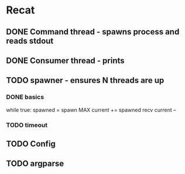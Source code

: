 * Recat
** DONE Command thread - spawns process and reads stdout
   CLOSED: [2017-04-15 Sat 13:42]
** DONE Consumer thread - prints
   CLOSED: [2017-04-15 Sat 13:42]
** TODO spawner - ensures N threads are up

*** DONE basics
    CLOSED: [2017-04-15 Sat 14:24]
while true:
  spawned = spawn MAX
  current += spawned
  recv
  current --

*** TODO timeout
** TODO Config
** TODO argparse

